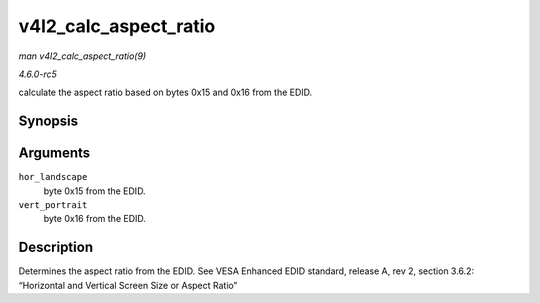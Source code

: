 .. -*- coding: utf-8; mode: rst -*-

.. _API-v4l2-calc-aspect-ratio:

======================
v4l2_calc_aspect_ratio
======================

*man v4l2_calc_aspect_ratio(9)*

*4.6.0-rc5*

calculate the aspect ratio based on bytes 0x15 and 0x16 from the EDID.


Synopsis
========

.. c:function:: struct v4l2_fract v4l2_calc_aspect_ratio( u8 hor_landscape, u8 vert_portrait )

Arguments
=========

``hor_landscape``
    byte 0x15 from the EDID.

``vert_portrait``
    byte 0x16 from the EDID.


Description
===========

Determines the aspect ratio from the EDID. See VESA Enhanced EDID
standard, release A, rev 2, section 3.6.2: “Horizontal and Vertical
Screen Size or Aspect Ratio”


.. ------------------------------------------------------------------------------
.. This file was automatically converted from DocBook-XML with the dbxml
.. library (https://github.com/return42/sphkerneldoc). The origin XML comes
.. from the linux kernel, refer to:
..
.. * https://github.com/torvalds/linux/tree/master/Documentation/DocBook
.. ------------------------------------------------------------------------------
